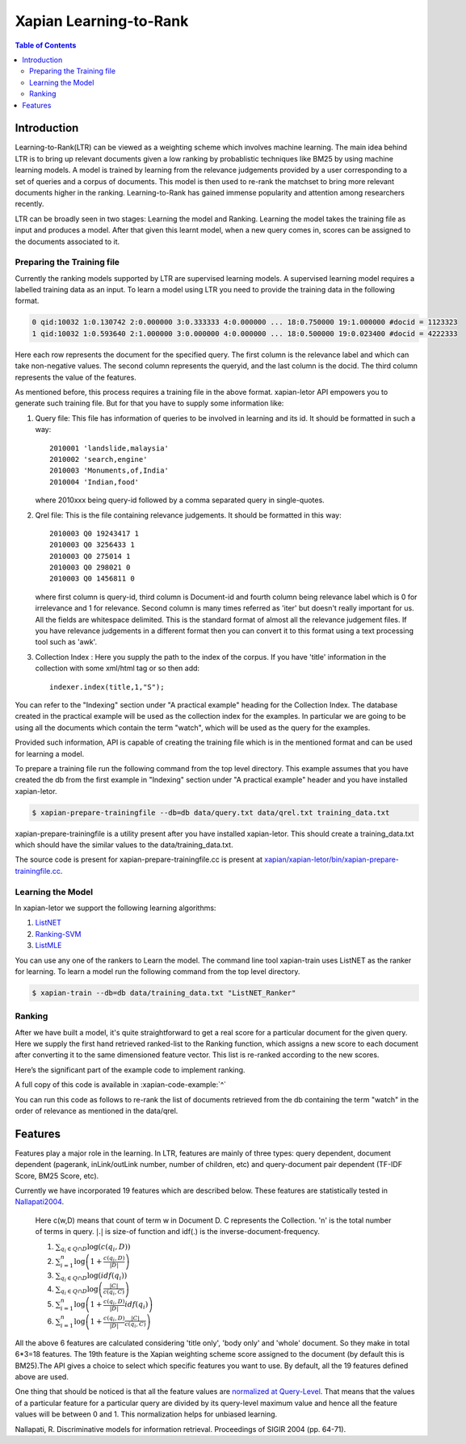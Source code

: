 
.. Copyright (C) 2011 Parth Gupta
.. Copyright (C) 2016 Ayush Tomar


=======================
Xapian Learning-to-Rank
=======================

.. contents:: Table of Contents


Introduction
============

Learning-to-Rank(LTR) can be viewed as a weighting scheme which involves machine learning. The main idea behind LTR is to bring up relevant documents given a low ranking by probablistic techniques like BM25 by using machine learning models. A model is trained by learning from the relevance judgements provided by a user corresponding to a set of queries and a corpus of documents. This model is then used to re-rank the matchset to bring more relevant documents higher in the ranking. Learning-to-Rank has gained immense popularity and attention among researchers recently.

LTR can be broadly seen in two stages: Learning the model and Ranking. Learning the model takes the training file as input and produces a model. After that given this learnt model, when a new query comes in, scores can be assigned to the documents associated to it.

Preparing the Training file
---------------------------

Currently the ranking models supported by LTR are supervised learning models. A supervised learning model requires a labelled training data as an input. To learn a model using LTR you need to provide the training data in the following format.

.. code-block:: none

    0 qid:10032 1:0.130742 2:0.000000 3:0.333333 4:0.000000 ... 18:0.750000 19:1.000000 #docid = 1123323
    1 qid:10032 1:0.593640 2:1.000000 3:0.000000 4:0.000000 ... 18:0.500000 19:0.023400 #docid = 4222333

Here each row represents the document for the specified query. The first column is the relevance label and which can take non-negative values. The second column represents the queryid, and the last column is the docid. The third column represents the value of the features.

As mentioned before, this process requires a training file in the above format. xapian-letor API empowers you to generate such training file. But for that you have to supply some information like:

1. Query file: This file has information of queries to be involved in
   learning and its id. It should be formatted in such a way::

    2010001 'landslide,malaysia'
    2010002 'search,engine'
    2010003 'Monuments,of,India'
    2010004 'Indian,food'

   where 2010xxx being query-id followed by a comma separated query in
   single-quotes.

2. Qrel file: This is the file containing relevance judgements. It should
   be formatted in this way::

    2010003 Q0 19243417 1
    2010003 Q0 3256433 1
    2010003 Q0 275014 1
    2010003 Q0 298021 0
    2010003 Q0 1456811 0

   where first column is query-id, third column is Document-id and fourth column being relevance label which is 0 for irrelevance and 1 for relevance. Second column is many times referred as 'iter' but doesn't really important for us.  All the fields are whitespace delimited. This is the standard format of almost all the relevance judgement files. If you have relevance judgements in a different format then you can convert it to this format using a text processing tool such as 'awk'.

3. Collection Index : Here you supply the path to the index of the corpus. If
   you have 'title' information in the collection with some xml/html tag or so
   then add::

    indexer.index(title,1,"S");

You can refer to the "Indexing" section under "A practical example" heading for the Collection Index. The database created in the practical example will be used as the collection index for the examples. In particular we are going to be using all the documents which contain the term "watch", which will be used as the query for the examples.

Provided such information, API is capable of creating the training file which is in the mentioned format and can be used for learning a model.

To prepare a training file run the following command from the top level directory. This example assumes that you have created the db from the first example in "Indexing" section under "A practical example" header and you have installed xapian-letor.

.. code-block:: none

    $ xapian-prepare-trainingfile --db=db data/query.txt data/qrel.txt training_data.txt

xapian-prepare-trainingfile is a utility present after you have installed xapian-letor. This should create a training_data.txt which should have the similar values to the data/training_data.txt.

The source code is present for xapian-prepare-trainingfile.cc is present at `xapian/xapian-letor/bin/xapian-prepare-trainingfile.cc <https://github.com/xapian/xapian/blob/master/xapian-letor/bin/xapian-prepare-trainingfile.cc>`_.

Learning the Model
------------------

In xapian-letor we support the following learning algorithms:

1. `ListNET <http://dl.acm.org/citation.cfm?id=1273513>`_
2. `Ranking-SVM <http://dl.acm.org/citation.cfm?id=775067>`_
3. `ListMLE <http://icml2008.cs.helsinki.fi/papers/167.pdf>`_

You can use any one of the rankers to Learn the model. The command line tool xapian-train uses ListNET as the ranker for learning. To learn a model run the following command from the top level directory.

.. code-block:: none

    $ xapian-train --db=db data/training_data.txt "ListNET_Ranker"

Ranking
-------

After we have built a model, it's quite straightforward to get a real score for a particular document for the given query. Here we supply the first hand retrieved ranked-list to the Ranking function, which assigns a new score to each document after converting it to the same dimensioned feature vector. This list is re-ranked according to the new scores.

Here’s the significant part of the example code to implement ranking.

.. xapianexample:: search_letor

A full copy of this code is available in :xapian-code-example:`^`

You can run this code as follows to re-rank the list of documents retrieved from the db containing the term "watch" in the order of relevance as mentioned in the data/qrel.

.. xapianrunexample:: index1
    :silent:
    :args: data/100-objects-v1.csv db

.. xapiantrain:: search_letor

.. xapianrunexample:: search_letor
    :args: db ListNET_Ranker watch
    :letor:

Features
========

Features play a major role in the learning. In LTR, features are mainly of three types: query dependent, document dependent (pagerank, inLink/outLink number, number of children, etc) and query-document pair dependent (TF-IDF Score, BM25 Score, etc).

Currently we have incorporated 19 features which are described below. These features are statistically tested in `Nallapati2004 <http://dl.acm.org/citation.cfm?id=1009006>`_.

    Here c(w,D) means that count of term w in Document D. C represents the Collection. 'n' is the total number of terms in query.
    :math:`|.|` is size-of function and idf(.) is the inverse-document-frequency.


    1. :math:`\sum_{q_i \in Q \cap D} \log{\left( c(q_i,D) \right)}`

    2. :math:`\sum_{i=1}^{n}\log{\left(1+\frac{c\left(q_i,D\right)}{|D|}\right)}`

    3. :math:`\sum_{q_i \in Q \cap D} \log{\left(idf(q_i) \right) }`

    4. :math:`\sum_{q_i \in Q \cap D} \log{\left( \frac{|C|}{c(q_i,C)} \right)}`

    5. :math:`\sum_{i=1}^{n}\log{\left(1+\frac{c\left(q_i,D\right)}{|D|}idf(q_i)\right)}`

    6. :math:`\sum_{i=1}^{n}\log{\left(1+\frac{c\left(q_i,D\right)}{|D|}\frac{|C|}{c(q_i,C)}\right)}`


All the above 6 features are calculated considering 'title only', 'body only' and 'whole' document. So they make in total 6*3=18 features. The 19th feature is the Xapian weighting scheme score assigned to the document (by default this is BM25).The API gives a choice to select which specific features you want to use. By default, all the 19 features defined above are used.

One thing that should be noticed is that all the feature values are `normalized at Query-Level <https://trac.xapian.org/wiki/GSoC2011/LTR/Notes#QueryLevelNorm>`_. That means that the values of a particular feature for a particular query are divided by its query-level maximum value and hence all the feature values will be between 0 and 1. This normalization helps for unbiased learning.

Nallapati, R. Discriminative models for information retrieval. Proceedings of SIGIR 2004 (pp. 64-71).
